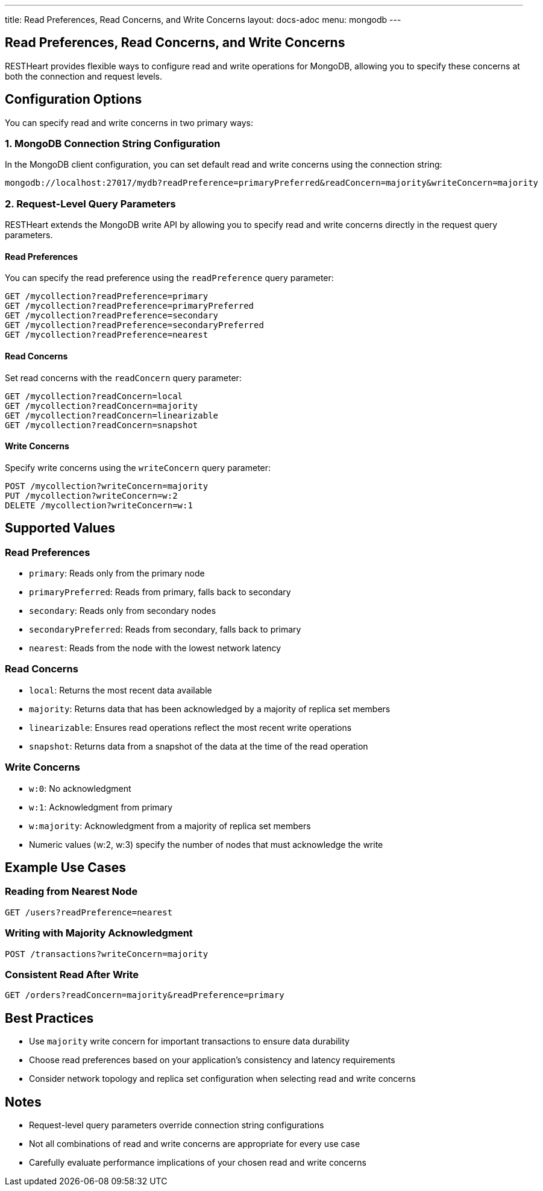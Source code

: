 ---
title: Read Preferences, Read Concerns, and Write Concerns
layout: docs-adoc
menu: mongodb
---

== Read Preferences, Read Concerns, and Write Concerns

RESTHeart provides flexible ways to configure read and write operations for MongoDB, allowing you to specify these concerns at both the connection and request levels.

== Configuration Options

You can specify read and write concerns in two primary ways:

=== 1. MongoDB Connection String Configuration

In the MongoDB client configuration, you can set default read and write concerns using the connection string:

[source]
----
mongodb://localhost:27017/mydb?readPreference=primaryPreferred&readConcern=majority&writeConcern=majority
----

=== 2. Request-Level Query Parameters

RESTHeart extends the MongoDB write API by allowing you to specify read and write concerns directly in the request query parameters.

==== Read Preferences

You can specify the read preference using the `readPreference` query parameter:

[source]
----
GET /mycollection?readPreference=primary
GET /mycollection?readPreference=primaryPreferred
GET /mycollection?readPreference=secondary
GET /mycollection?readPreference=secondaryPreferred
GET /mycollection?readPreference=nearest
----

==== Read Concerns

Set read concerns with the `readConcern` query parameter:

[source]
----
GET /mycollection?readConcern=local
GET /mycollection?readConcern=majority
GET /mycollection?readConcern=linearizable
GET /mycollection?readConcern=snapshot
----

==== Write Concerns

Specify write concerns using the `writeConcern` query parameter:

[source]
----
POST /mycollection?writeConcern=majority
PUT /mycollection?writeConcern=w:2
DELETE /mycollection?writeConcern=w:1
----

== Supported Values

=== Read Preferences
* `primary`: Reads only from the primary node
* `primaryPreferred`: Reads from primary, falls back to secondary
* `secondary`: Reads only from secondary nodes
* `secondaryPreferred`: Reads from secondary, falls back to primary
* `nearest`: Reads from the node with the lowest network latency

=== Read Concerns
* `local`: Returns the most recent data available
* `majority`: Returns data that has been acknowledged by a majority of replica set members
* `linearizable`: Ensures read operations reflect the most recent write operations
* `snapshot`: Returns data from a snapshot of the data at the time of the read operation

=== Write Concerns
* `w:0`: No acknowledgment
* `w:1`: Acknowledgment from primary
* `w:majority`: Acknowledgment from a majority of replica set members
* Numeric values (w:2, w:3) specify the number of nodes that must acknowledge the write

== Example Use Cases

=== Reading from Nearest Node
[source]
----
GET /users?readPreference=nearest
----

=== Writing with Majority Acknowledgment
[source]
----
POST /transactions?writeConcern=majority
----

=== Consistent Read After Write
[source]
----
GET /orders?readConcern=majority&readPreference=primary
----

== Best Practices

* Use `majority` write concern for important transactions to ensure data durability
* Choose read preferences based on your application's consistency and latency requirements
* Consider network topology and replica set configuration when selecting read and write concerns

== Notes

* Request-level query parameters override connection string configurations
* Not all combinations of read and write concerns are appropriate for every use case
* Carefully evaluate performance implications of your chosen read and write concerns
